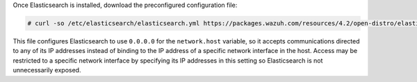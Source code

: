.. Copyright (C) 2021 Wazuh, Inc.

Once Elasticsearch is installed, download the preconfigured configuration file:

.. code-block:: console

  # curl -so /etc/elasticsearch/elasticsearch.yml https://packages.wazuh.com/resources/4.2/open-distro/elasticsearch/7.x/elasticsearch.yml

This file configures Elasticsearch to use ``0.0.0.0`` for the ``network.host`` variable, so it accepts communications directed to any of its IP addresses instead of binding to the IP address of a specific network interface in the host. Access may be restricted to a specific network interface by specifying its IP addresses in this setting so Elasticsearch is not unnecessarily exposed. 

.. End of include file
